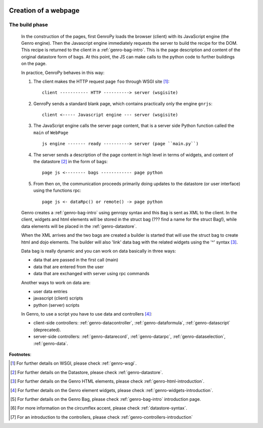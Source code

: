 	.. _genro-webpage:

=======================
 Creation of a webpage
=======================

	.. _webpage-build-phase:

The build phase
===============

	In the construction of the pages, first GenroPy loads the browser (client) with its JavaScript engine (the Genro engine). Then the Javascript engine immediately requests the server to build the recipe for the DOM. This recipe is returned to the client in a :ref:`genro-bag-intro`.   This is the page description and content of the original datastore form of bags. At this point, the JS can make calls to the python code to further buildings on the page.

	In practice, GenroPy behaves in this way:

	1. The client makes the HTTP request page ``foo`` through WSGI site [#]_::

		client ----------- HTTP ----------> server (wsgisite)

	2. GenroPy sends a standard blank page, which contains practically only the engine ``gnrjs``::

		client <----- Javascript engine --- server (wsgisite)

	3. The JavaScript engine calls the server page content, that is a server side Python function called the ``main`` of ``WebPage`` ::

	    js engine ------- ready ----------> server (page ``main.py``)

	4. The server sends a description of the page content in high level in terms of widgets, and content of the datastore [#]_ in the form of bags::

	    page js <-------- bags ------------ page python

	5. From then on, the communication proceeds primarily doing updates to the datastore (or user interface) using the functions rpc::

	    page js <- dataRpc() or remote() -> page python

	Genro creates a :ref:`genro-bag-intro` using genropy syntax and this ``Bag`` is sent as XML to the client. In the client, widgets and html elements will be stored in the struct bag (??? find a name for the struct Bag!), while data elements will be placed in the :ref:`genro-datastore`.

	When the XML arrives and the two bags are created a builder is started that will use the struct bag to create html and dojo elements. The builder will also 'link' data bag with the related widgets using the '^' syntax [#]_.

	Data bag is really dynamic and you can work on data basically in three ways:

	- data that are passed in the first call (main)

	- data that are entered from the user

	- data that are exchanged with server using rpc commands

	Another ways to work on data are:

	- user data entries
	
	- javascript (client) scripts
	
	- python (server) scripts
	
	In Genro, to use a script you have to use data and controllers [#]_:

	- client-side controllers: :ref:`genro-datacontroller`, :ref:`genro-dataformula`, :ref:`genro-datascript` (deprecated).
	
	- server-side controllers: :ref:`genro-datarecord`, :ref:`genro-datarpc`, :ref:`genro-dataselection`, :ref:`genro-data`.

**Footnotes**:

.. [#] For further details on WSGI, please check :ref:`genro-wsgi`.

.. [#] For further details on the Datastore, please check :ref:`genro-datastore`.

.. [#] For further details on the Genro HTML elements, please check :ref:`genro-html-introduction`.

.. [#] For further details on the Genro element widgets, please check :ref:`genro-widgets-introduction`.

.. [#] For further details on the Genro Bag, please check :ref:`genro-bag-intro` introduction page.

.. [#] For more information on the circumflex accent, please check :ref:`datastore-syntax`.

.. [#] For an introduction to the controllers, please check :ref:`genro-controllers-introduction`
